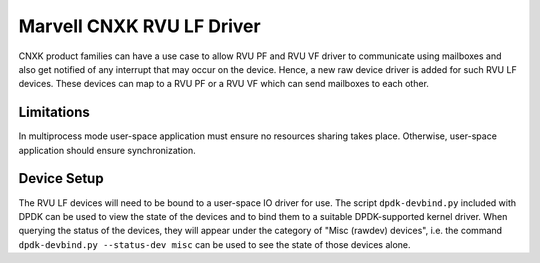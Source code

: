 ..  SPDX-License-Identifier: BSD-3-Clause
    Copyright(c) 2024 Marvell.

Marvell CNXK RVU LF Driver
==========================

CNXK product families can have a use case to allow RVU PF and RVU VF
driver to communicate using mailboxes and also get notified
of any interrupt that may occur on the device.
Hence, a new raw device driver is added for such RVU LF devices.
These devices can map to a RVU PF or a RVU VF which
can send mailboxes to each other.

Limitations
-----------

In multiprocess mode user-space application must ensure
no resources sharing takes place.
Otherwise, user-space application should ensure synchronization.

Device Setup
------------

The RVU LF devices will need to be bound to a user-space IO driver for use.
The script ``dpdk-devbind.py`` included with DPDK can be used to
view the state of the devices and to bind them to a suitable DPDK-supported
kernel driver. When querying the status of the devices, they will appear under
the category of "Misc (rawdev) devices", i.e. the command
``dpdk-devbind.py --status-dev misc`` can be used to see the state of those
devices alone.
